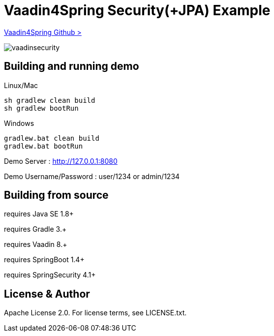 :vaadin4spring-github: https://github.com/peholmst/vaadin4spring

=  Vaadin4Spring Security(+JPA) Example

{vaadin4spring-github}[Vaadin4Spring Github >]

image::data/screenshot/vaadinsecurity.png[]

## Building and running demo

Linux/Mac

[source,groovy,indent=0]
----
sh gradlew clean build
sh gradlew bootRun
----

Windows

[source,groovy,indent=0]
----
gradlew.bat clean build
gradlew.bat bootRun
----

Demo Server : http://127.0.0.1:8080

Demo Username/Password : user/1234 or admin/1234

== Building from source

requires Java SE 1.8+

requires Gradle 3.+

requires Vaadin 8.+

requires SpringBoot 1.4+

requires SpringSecurity 4.1+

== License & Author

Apache License 2.0. For license terms, see LICENSE.txt.

